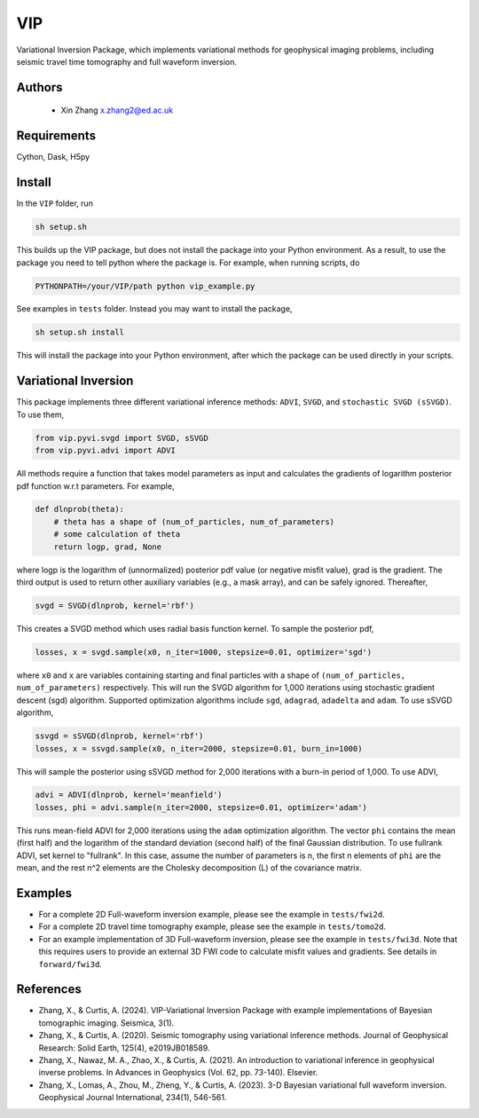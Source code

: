 ===============================
VIP
===============================

Variational Inversion Package, which implements variational methods for geophysical imaging problems, including
seismic travel time tomography and full waveform inversion.

Authors
----------
 - Xin Zhang x.zhang2@ed.ac.uk

Requirements
------------
Cython, Dask, H5py


Install
------------

In the ``VIP`` folder, run


.. code-block:: sh
	
    sh setup.sh

This builds up the VIP package, but does not install the package into your Python environment.
As a result, to use the package you need to tell python where the package is. For example,
when running scripts, do

.. code-block:: python
    
    PYTHONPATH=/your/VIP/path python vip_example.py

See examples in ``tests`` folder. Instead you may want to install the package,

.. code-block:: sh

    sh setup.sh install

This will install the package into your Python environment, after which the package can be used directly
in your scripts.

Variational Inversion
---------------------
This package implements three different variational inference methods: ``ADVI``,
``SVGD``, and ``stochastic SVGD (sSVGD)``. To use them,

.. code-block:: python

    from vip.pyvi.svgd import SVGD, sSVGD
    from vip.pyvi.advi import ADVI

All methods require a function that takes model parameters as input and calculates the gradients of logarithm
posterior pdf function w.r.t parameters. For example,

.. code-block:: python
    
    def dlnprob(theta):
        # theta has a shape of (num_of_particles, num_of_parameters)
        # some calculation of theta
        return logp, grad, None

where logp is the logarithm of (unnormalized) posterior pdf value (or negative misfit value), grad is the gradient. The third
output is used to return other auxiliary variables (e.g., a mask array), and can be safely ignored. Thereafter,

.. code-block:: python

    svgd = SVGD(dlnprob, kernel='rbf')

This creates a SVGD method which uses radial basis function kernel. To sample the posterior pdf,

.. code-block:: python

    losses, x = svgd.sample(x0, n_iter=1000, stepsize=0.01, optimizer='sgd')

where ``x0`` and ``x`` are variables containing starting and final particles with a shape of ``(num_of_particles, num_of_parameters)`` 
respectively. This will run the SVGD algorithm for 1,000 iterations using stochastic gradient descent (sgd) algorithm. Supported optimization
algorithms include ``sgd``, ``adagrad``, ``adadelta`` and ``adam``. To use sSVGD algorithm,

.. code-block:: python

    ssvgd = sSVGD(dlnprob, kernel='rbf')
    losses, x = ssvgd.sample(x0, n_iter=2000, stepsize=0.01, burn_in=1000)

This will sample the posterior using sSVGD method for 2,000 iterations with a burn-in period of 1,000. To use ADVI,

.. code-block:: python

    advi = ADVI(dlnprob, kernel='meanfield')
    losses, phi = advi.sample(n_iter=2000, stepsize=0.01, optimizer='adam')

This runs mean-field ADVI for 2,000 iterations using the ``adam`` optimization algorithm. The vector ``phi`` contains the mean (first half) 
and the logarithm of the standard deviation (second half) of the final Gaussian distribution. To use fullrank ADVI, set kernel to "fullrank".
In this case, assume the number of parameters is n, the first n elements of ``phi`` are the mean, and the rest n^2 elements are the Cholesky
decomposition (L) of the covariance matrix.

Examples
---------
- For a complete 2D Full-waveform inversion example, please see the example in ``tests/fwi2d``. 
- For a complete 2D travel time tomography example, please see the example in ``tests/tomo2d``.
- For an example implementation of 3D Full-waveform inversion, please see the example in ``tests/fwi3d``. Note
  that this requires users to provide an external 3D FWI code to calculate misfit values and gradients. See details
  in ``forward/fwi3d``.

References
----------
- Zhang, X., & Curtis, A. (2024). VIP-Variational Inversion Package with example implementations of Bayesian tomographic imaging. Seismica, 3(1).
- Zhang, X., & Curtis, A. (2020). Seismic tomography using variational inference methods. Journal of Geophysical Research: Solid Earth, 125(4), e2019JB018589.
- Zhang, X., Nawaz, M. A., Zhao, X., & Curtis, A. (2021). An introduction to variational inference in geophysical inverse problems. In Advances in Geophysics (Vol. 62, pp. 73-140). Elsevier.
- Zhang, X., Lomas, A., Zhou, M., Zheng, Y., & Curtis, A. (2023). 3-D Bayesian variational full waveform inversion. Geophysical Journal International, 234(1), 546-561.
